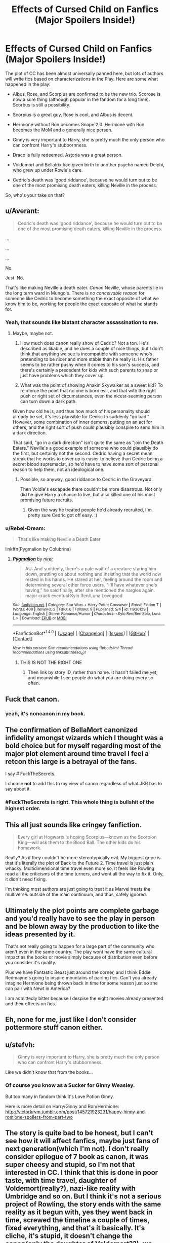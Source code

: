 #+TITLE: Effects of Cursed Child on Fanfics (Major Spoilers Inside!)

* Effects of Cursed Child on Fanfics (Major Spoilers Inside!)
:PROPERTIES:
:Author: InquisitorCOC
:Score: 19
:DateUnix: 1465593178.0
:DateShort: 2016-Jun-11
:FlairText: Discussion
:END:
The plot of CC has been almost universally panned here, but lots of authors will write fics based on characterizations in the Play. Here are some what happened in the play:

- Albus, Rose, and Scorpius are confirmed to be the new trio. Scorose is now a sure thing (although popular in the fandom for a long time). Scorbus is still a possibility.

- Scorpius is a great guy, Rose is cool, and Albus is decent.

- Hermione without Ron becomes Snape 2.0. Hermione with Ron becomes the MoM and a generally nice person.

- Ginny is very important to Harry, she is pretty much the only person who can confront Harry's stubbornness.

- Draco is fully redeemed. Astoria was a great person.

- Voldemort and Bellatrix had given birth to another psycho named Delphi, who grew up under Rowle's care.

- Cedric's death was 'good riddance', because he would turn out to be one of the most promising death eaters, killing Neville in the process.

So, who's your take on that?


** u/Averant:
#+begin_quote
  Cedric's death was 'good riddance', because he would turn out to be one of the most promising death eaters, killing Neville in the process.
#+end_quote

...

...

...

No.

Just. No.

That's like making Neville a death eater. /Canon/ Neville, whose parents lie in the long term ward in Mungo's. There is /no conceivable reason/ for someone like Cedric to become something the exact opposite of what we know him to be, working for people the exact opposite of what he stands for.
:PROPERTIES:
:Author: Averant
:Score: 31
:DateUnix: 1465631967.0
:DateShort: 2016-Jun-11
:END:

*** Yeah, that sounds like blatant character assassination to me.
:PROPERTIES:
:Author: InquisitorCOC
:Score: 14
:DateUnix: 1465658301.0
:DateShort: 2016-Jun-11
:END:

**** Maybe, maybe not.

1. How much does canon really show of Cedric? Not a ton. He's described as likable, and he does a couple of nice things, but I don't think that anything we see is incompatible with someone who's pretending to be nicer and more stable than he really is. His father seems to be rather pushy when it comes to his son's success, and there's certainly a precedent for kids with such parents to snap or just have problems which they cover up.

2. What was the point of showing Anakin Skywalker as a sweet kid? To reinforce the point that no one is born evil, and that with the right push or right set of circumstances, even the nicest-seeming person can turn down a dark path.

Given how old he is, and thus how much of his personality should already be set, it's less plausible for Cedric to suddenly "go bad." However, some combination of inner demons, putting on an act for others, and the right sort of push could plausibly conspire to send him in a dark direction.

That said, "go in a dark direction" isn't quite the same as "join the Death Eaters." Neville's a good example of someone who could plausibly do the first, but certainly not the second. Cedric having a secret mean streak that he works to cover up is easier to believe than Cedric being a secret blood supremacist, so he'd have to have some sort of personal reason to help them, not an ideological one.
:PROPERTIES:
:Author: philosophize
:Score: 10
:DateUnix: 1465669816.0
:DateShort: 2016-Jun-11
:END:

***** Possible, so anyway, good riddance to Cedric in the Graveyard.

Then Voldie's escapade there couldn't be more disastrous. Not only did he give Harry a chance to live, but also killed one of his most promising future recruits.
:PROPERTIES:
:Author: InquisitorCOC
:Score: 6
:DateUnix: 1465692324.0
:DateShort: 2016-Jun-12
:END:

****** Given the way he treated people he'd already recruited, I'm pretty sure Cedric got off easy. :)
:PROPERTIES:
:Author: philosophize
:Score: 1
:DateUnix: 1465865154.0
:DateShort: 2016-Jun-14
:END:


*** u/Rebel-Dream:
#+begin_quote
  That's like making Neville a Death Eater
#+end_quote

linkffn(Pygmalion by Colubrina)
:PROPERTIES:
:Author: Rebel-Dream
:Score: 1
:DateUnix: 1466133366.0
:DateShort: 2016-Jun-17
:END:

**** [[http://www.fanfiction.net/s/11930129/1/][*/Pygmalion/*]] by [[https://www.fanfiction.net/u/2996034/nirer][/nirer/]]

#+begin_quote
  AU: And suddenly, there's a pale waif of a creature staring him down, prattling on about nothing and insisting that the world now rested in his hands. He stared at her, feeling around the room and determining several other force users. "I'll have whatever she's having," he said finally, after she mentioned the nargles again. major crack eventual Kylo Ren/Luna Lovegood
#+end_quote

^{/Site/: [[http://www.fanfiction.net/][fanfiction.net]] *|* /Category/: Star Wars + Harry Potter Crossover *|* /Rated/: Fiction T *|* /Words/: 400 *|* /Reviews/: 2 *|* /Favs/: 6 *|* /Follows/: 9 *|* /Published/: 5/4 *|* /id/: 11930129 *|* /Language/: English *|* /Genre/: Romance/Humor *|* /Characters/: <Kylo Ren/Ben Solo, Luna L.> *|* /Download/: [[http://www.ff2ebook.com/old/ffn-bot/index.php?id=11930129&source=ff&filetype=epub][EPUB]] or [[http://www.ff2ebook.com/old/ffn-bot/index.php?id=11930129&source=ff&filetype=mobi][MOBI]]}

--------------

*FanfictionBot*^{1.4.0} *|* [[[https://github.com/tusing/reddit-ffn-bot/wiki/Usage][Usage]]] | [[[https://github.com/tusing/reddit-ffn-bot/wiki/Changelog][Changelog]]] | [[[https://github.com/tusing/reddit-ffn-bot/issues/][Issues]]] | [[[https://github.com/tusing/reddit-ffn-bot/][GitHub]]] | [[[https://www.reddit.com/message/compose?to=tusing][Contact]]]

^{/New in this version: Slim recommendations using/ ffnbot!slim! /Thread recommendations using/ linksub(thread_id)!}
:PROPERTIES:
:Author: FanfictionBot
:Score: 2
:DateUnix: 1466133406.0
:DateShort: 2016-Jun-17
:END:

***** THIS IS NOT THE RIGHT ONE
:PROPERTIES:
:Author: Rebel-Dream
:Score: 2
:DateUnix: 1466141403.0
:DateShort: 2016-Jun-17
:END:

****** Then link by story ID, rather than name. It hasn't failed me yet, and meanwhile I see people do what you are doing every so often.
:PROPERTIES:
:Author: Kazeto
:Score: 1
:DateUnix: 1470077509.0
:DateShort: 2016-Aug-01
:END:


** Fuck that canon.
:PROPERTIES:
:Author: Starfox5
:Score: 54
:DateUnix: 1465593649.0
:DateShort: 2016-Jun-11
:END:

*** yeah, it's noncanon in my book.
:PROPERTIES:
:Score: 14
:DateUnix: 1465607861.0
:DateShort: 2016-Jun-11
:END:


** The confirmation of BellaMort canonized infidelity amongst wizards which I thought was a bold choice but for myself regarding most of the major plot element around time travel I feel a retcon this large is a betrayal of the fans.

I say # FuckTheSecrets.

I choose *not* to add this to my view of canon regardless of what JKR has to say about it.
:PROPERTIES:
:Author: Judy-Lee
:Score: 29
:DateUnix: 1465599843.0
:DateShort: 2016-Jun-11
:END:

*** #FuckTheSecrets is right. This whole thing is bullshit of the highest order.
:PROPERTIES:
:Author: Karinta
:Score: 6
:DateUnix: 1465698191.0
:DateShort: 2016-Jun-12
:END:


** This all just sounds like cringey fanfiction.

#+begin_quote
  Every girl at Hogwarts is hoping Scorpius---known as the Scorpion King---will ask them to the Blood Ball. The other kids do his homework.
#+end_quote

Really? As if they couldn't be more stereotypically evil. My biggest gripe is that it's literally the plot of Back to the Future 2. Time travel is just plain whacky. Multidimensional time travel even more so. It feels like Rowling read all the criticisms of the time turners, and went all the way to fix it. Only, it didn't need fixing.

I'm thinking most authors are just going to treat it as Marvel treats the multiverse: outside of the main continuum, and thus, safely ignored.
:PROPERTIES:
:Author: Bob_Bobinson
:Score: 12
:DateUnix: 1465635382.0
:DateShort: 2016-Jun-11
:END:


** Ultimately the plot points are complete garbage and you'd really have to see the play in person and be blown away by the production to like the ideas presented by it.

That's not really going to happen for a large part of the community who aren't even in the same country. The play wont have the same cultural impact as the books or movie simply because of distribution even before you consider it's quality.

Plus we have Fantastic Beast just around the corner, and I think Eddie Redmayne's going to inspire mountains of pairing fics. Can't you already imagine Hermione being thrown back in time for some reason just so she can pair with Newt in America?

I am admittedly bitter because I despise the eight movies already presented and their effects on fics.
:PROPERTIES:
:Author: Faeriniel
:Score: 23
:DateUnix: 1465606365.0
:DateShort: 2016-Jun-11
:END:


** Eh, none for me, just like I don't consider pottermore stuff canon either.
:PROPERTIES:
:Author: Lord_Anarchy
:Score: 9
:DateUnix: 1465618932.0
:DateShort: 2016-Jun-11
:END:


** u/stefvh:
#+begin_quote
  Ginny is very important to Harry, she is pretty much the only person who can confront Harry's stubbornness.
#+end_quote

Like we didn't know that from the books...
:PROPERTIES:
:Author: stefvh
:Score: 5
:DateUnix: 1465595698.0
:DateShort: 2016-Jun-11
:END:

*** Of course you know as a Sucker for Ginny Weasley.

But too many in fandom think it's Love Potion Ginny.

Here is more detail on Harry/Ginny and Ron/Hermione: [[http://victorkrvm.tumblr.com/post/145721923231/happy-hinny-and-romione-spoilers-from-part-two]]
:PROPERTIES:
:Author: InquisitorCOC
:Score: 4
:DateUnix: 1465602389.0
:DateShort: 2016-Jun-11
:END:


** The story is quite bad to be honest, but I can't see how it will affect fanfics, maybe just fans of next generation(which I'm not). I don't really consider epilogue of 7 book as canon, it was super cheesy and stupid, so I'm not that interested in CC. I think that this is done in poor taste, with time travel, daughter of Voldemort(really?), nazi-like reality with Umbridge and so on. But I think it's not a serious project of Rowling, the story ends with the same reality as it begun with, yes they went back in time, screwed the timeline a couple of times, fixed everything, and that's it basically. It's cliche, it's stupid, it doesn't change the canon(only the daughter of Voldemort??), we can just dismiss it. I will personally forget about the daughter of Voldemort or the possibility of Bellamort, as well as I forgot about Albus Severus, James Sirius, Rose, Hugo, etc. Harry Potter is about adventure, friendship and love, it's not some soap opera with everybody paired up with all the details of kids pressed in one chapter. Harry Potter had very original plot, CC is just pathetic(exactly like "19 years later")
:PROPERTIES:
:Score: 7
:DateUnix: 1465691624.0
:DateShort: 2016-Jun-12
:END:


** Is there any explanation given as to how and why Hermione becomes Snape 2.0? (Like the sequence of events, including why she wasn't with Ron, etc.). Thank God the Part 2 spoilers indicate that that possibility was erased. Also, JK Rowling killing off Hagrid is heartbreaking.
:PROPERTIES:
:Author: ShamaylA
:Score: 4
:DateUnix: 1465594223.0
:DateShort: 2016-Jun-11
:END:

*** She doesn't become Snape no 2. She just becomes a very strict teacher.

Also, Hagrid is alive, that was just a rumor.
:PROPERTIES:
:Score: 8
:DateUnix: 1465596462.0
:DateShort: 2016-Jun-11
:END:


** Based on the spoilers, I'd say both Scorpius and Albus are stupid idiots. So much for the "Albus is the smart one, James is the troublemaker" meme.
:PROPERTIES:
:Author: Almavet
:Score: 9
:DateUnix: 1465596406.0
:DateShort: 2016-Jun-11
:END:

*** Well, they /are/ both related to Harry Potter.
:PROPERTIES:
:Author: TheSixthVisitor
:Score: 1
:DateUnix: 1465709713.0
:DateShort: 2016-Jun-12
:END:

**** Except that even Harry never did anything as stupid and senseless as this time traveling catastrophe.
:PROPERTIES:
:Author: Almavet
:Score: 0
:DateUnix: 1465736050.0
:DateShort: 2016-Jun-12
:END:

***** I'm just saying that stupid and senseless seems to run in the family. Ginny did a lot of stupid and senseless things as well. Albus just got a double dose of it + his best friend is also stupid and senseless.
:PROPERTIES:
:Author: TheSixthVisitor
:Score: 2
:DateUnix: 1465769138.0
:DateShort: 2016-Jun-13
:END:


** Albus better be romantically involved with Scorpius or I'll be so displeased. There was no gay pairings in the books so I'm pinning for one now.

Voldemort and Bella having a baby? Am I reading a 'My Immortal' level of fanfiction? My lord.

I hate what-if's. I absolutely hate them. It seems so character breaking that Cedric would become a Death Eater and kill Neville
:PROPERTIES:
:Author: ModernDayWeeaboo
:Score: 9
:DateUnix: 1465628281.0
:DateShort: 2016-Jun-11
:END:

*** From what I can tell, Delphi is next level Mary Sue (silver hair? An augury tattoo? Bellamort child? Come on, Rowling, you can do better than that). I'm trying to convince myself that she's just a crazy fangirl orphan that Rowle was taking care of and she's not actually related to Voldemort in any possible way.
:PROPERTIES:
:Author: TheSixthVisitor
:Score: 8
:DateUnix: 1465709976.0
:DateShort: 2016-Jun-12
:END:

**** I'm fairly sure that Delphi is either a Veela in disguise, and the whole "I'm Voldemort's daughter" claim is a lie [and she's really the old woman on the Hogwarts Express who grew claws in the beginning], or Rowling wrote her intending her to be a Metamorphmagus, like her cousin, Nymphadora Tonks (daughter of Bellatrix's sister, Andromeda). The second one still reeks of Mary Sue-ism to me.
:PROPERTIES:
:Author: Obversa
:Score: 1
:DateUnix: 1465792210.0
:DateShort: 2016-Jun-13
:END:


** I mean, if you were someone who read next-gen fic and found it any good before the Cursed Child, there's frankly no saving you.
:PROPERTIES:
:Score: 8
:DateUnix: 1465630827.0
:DateShort: 2016-Jun-11
:END:

*** I've heard literally nothing but good things about Hogwarts Houses Divided, though. Everyone recs that when the next-gen threads pop up.
:PROPERTIES:
:Author: Karinta
:Score: 7
:DateUnix: 1465698283.0
:DateShort: 2016-Jun-12
:END:

**** Well, let me be the exception and say that I think HHD is a terrible story.
:PROPERTIES:
:Author: Almavet
:Score: 2
:DateUnix: 1465735933.0
:DateShort: 2016-Jun-12
:END:


** Voldemort having a baby thing is completely OOC. Why would he want to do that?
:PROPERTIES:
:Author: Sayako_
:Score: 2
:DateUnix: 1465786377.0
:DateShort: 2016-Jun-13
:END:

*** I know wizards reproduce just like people do, but I like to picture Bellatrix using some of Voldemort's DNA and an appropriately dark potion to create a baby, without him knowing, considering that post-resurrection, he lacked a nose, had slit eyes, and didn't really look human, so it is highly doubtful is he still had functioning human reproductive organs. Although the subtext between the two in the novels seems to contradict that greatly, I still like my mental image better.
:PROPERTIES:
:Author: dysphere
:Score: 1
:DateUnix: 1465789582.0
:DateShort: 2016-Jun-13
:END:


** u/deleted:
#+begin_quote
  scorbus is still a possibility
#+end_quote

Is here actually anything indicating that at all?
:PROPERTIES:
:Score: 3
:DateUnix: 1465594279.0
:DateShort: 2016-Jun-11
:END:

*** Apparently, Albus and Scorpius are compared to Snape and Lily at some point in CC
:PROPERTIES:
:Author: Englishhedgehog13
:Score: 5
:DateUnix: 1465595215.0
:DateShort: 2016-Jun-11
:END:


*** They are supposed to behave super-gayish to one another
:PROPERTIES:
:Author: InquisitorCOC
:Score: 7
:DateUnix: 1465599180.0
:DateShort: 2016-Jun-11
:END:


*** They spend a large portion of the play very clearly setting up romantic subtext between the two. It's not very subtle at all tbh.
:PROPERTIES:
:Author: GoldenMarauder
:Score: 3
:DateUnix: 1469964185.0
:DateShort: 2016-Jul-31
:END:


** u/360Saturn:
#+begin_quote
  Voldemort and Bellatrix had given birth to another psycho named Delphi, who grew up under Rowle's care.
#+end_quote

Okay I know JK isn't great with time but when exactly did Bellatrix manage to spend 9 months being pregnant with no-one noticing?
:PROPERTIES:
:Author: 360Saturn
:Score: 1
:DateUnix: 1466138762.0
:DateShort: 2016-Jun-17
:END:

*** Voldemort should have many safe houses and bases of operations, and magicals could easily conceal changes in the body.
:PROPERTIES:
:Author: InquisitorCOC
:Score: 1
:DateUnix: 1466171664.0
:DateShort: 2016-Jun-17
:END:


** Are we supposed to assume Nott's family has some sort of expertise on time turners? I'm pretty sure he was mentioned to have like two time turners?

By the way, come on. Cendric wouldn't become a Death Eater necessarily. This was just one timeline. 2)
:PROPERTIES:
:Score: 1
:DateUnix: 1465600150.0
:DateShort: 2016-Jun-11
:END:


** /shrug/ I think there may be like, two authors that respect canon anyway.

Plus, why are we talking about this like if it is certain? Aren't these just rumours atthis point? I thought this only premiered july.
:PROPERTIES:
:Author: Hpfm2
:Score: -4
:DateUnix: 1465594753.0
:DateShort: 2016-Jun-11
:END:

*** Here is the full plot from Daily Beast: [[http://www.thedailybeast.com/articles/2016/06/10/harry-potter-and-the-cursed-child-spoilers-here-s-the-plot-of-the-play.html]]
:PROPERTIES:
:Author: InquisitorCOC
:Score: 13
:DateUnix: 1465599456.0
:DateShort: 2016-Jun-11
:END:

**** oh my god. this is so bad. i literally cannot even... i mean what the fuck? it's like "19 years later" all over again, wasn't that crappy epilogue not enough for JK? she just have to go and fucked up it even further, hasn't she?
:PROPERTIES:
:Author: KindaSorta_ThrowAway
:Score: 7
:DateUnix: 1465639051.0
:DateShort: 2016-Jun-11
:END:

***** The plot is way worse than "19 years later...".

It's basically 'Back to the Future 2 on Steroid' or 'Time Turner Extravaganza'.
:PROPERTIES:
:Author: InquisitorCOC
:Score: 6
:DateUnix: 1465658584.0
:DateShort: 2016-Jun-11
:END:


**** This sounds like it is inspired a lot from the Flashpoint Arc in The Flash. :O
:PROPERTIES:
:Author: blackbirdabhi
:Score: 1
:DateUnix: 1465629768.0
:DateShort: 2016-Jun-11
:END:


*** These are all confirmed spoilers, from multiple language sources
:PROPERTIES:
:Author: mk1961
:Score: 8
:DateUnix: 1465596391.0
:DateShort: 2016-Jun-11
:END:

**** How come they're "confirmed"? How is anything confirmed before the play starts?
:PROPERTIES:
:Author: Hpfm2
:Score: -1
:DateUnix: 1465597059.0
:DateShort: 2016-Jun-11
:END:

***** Do you the preview was over last night?
:PROPERTIES:
:Author: mk1961
:Score: 5
:DateUnix: 1465597197.0
:DateShort: 2016-Jun-11
:END:

****** Of course I didn't, I wouldn't have asked such a stupid question if I did
:PROPERTIES:
:Author: Hpfm2
:Score: 2
:DateUnix: 1465598536.0
:DateShort: 2016-Jun-11
:END:
